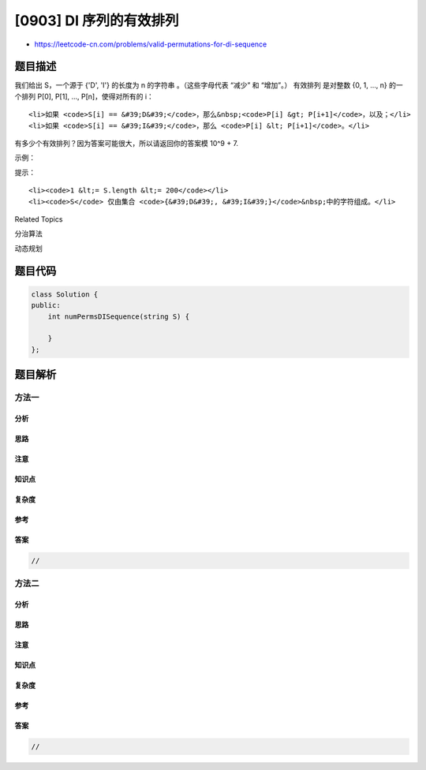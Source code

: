 [0903] DI 序列的有效排列
========================

-  https://leetcode-cn.com/problems/valid-permutations-for-di-sequence

题目描述
--------

.. raw:: html

   <p>

我们给出 S，一个源于 {'D', 'I'} 的长度为 n 的字符串 。（这些字母代表
“减少” 和 “增加”。） 有效排列 是对整数 {0, 1, ..., n} 的一个排列 P[0],
P[1], ..., P[n]，使得对所有的 i：

.. raw:: html

   </p>

.. raw:: html

   <ul>

::

    <li>如果 <code>S[i] == &#39;D&#39;</code>，那么&nbsp;<code>P[i] &gt; P[i+1]</code>，以及；</li>
    <li>如果 <code>S[i] == &#39;I&#39;</code>，那么 <code>P[i] &lt; P[i+1]</code>。</li>

.. raw:: html

   </ul>

.. raw:: html

   <p>

有多少个有效排列？因为答案可能很大，所以请返回你的答案模 10^9 + 7.

.. raw:: html

   </p>

.. raw:: html

   <p>

 

.. raw:: html

   </p>

.. raw:: html

   <p>

示例：

.. raw:: html

   </p>

.. raw:: html

   <pre><strong>输入：</strong>&quot;DID&quot;
   <strong>输出：</strong>5
   <strong>解释：</strong>
   (0, 1, 2, 3) 的五个有效排列是：
   (1, 0, 3, 2)
   (2, 0, 3, 1)
   (2, 1, 3, 0)
   (3, 0, 2, 1)
   (3, 1, 2, 0)
   </pre>

.. raw:: html

   <p>

 

.. raw:: html

   </p>

.. raw:: html

   <p>

提示：

.. raw:: html

   </p>

.. raw:: html

   <ol>

::

    <li><code>1 &lt;= S.length &lt;= 200</code></li>
    <li><code>S</code> 仅由集合 <code>{&#39;D&#39;, &#39;I&#39;}</code>&nbsp;中的字符组成。</li>

.. raw:: html

   </ol>

.. raw:: html

   <p>

 

.. raw:: html

   </p>

.. raw:: html

   <div>

.. raw:: html

   <div>

Related Topics

.. raw:: html

   </div>

.. raw:: html

   <div>

.. raw:: html

   <li>

分治算法

.. raw:: html

   </li>

.. raw:: html

   <li>

动态规划

.. raw:: html

   </li>

.. raw:: html

   </div>

.. raw:: html

   </div>

题目代码
--------

.. code:: cpp

    class Solution {
    public:
        int numPermsDISequence(string S) {

        }
    };

题目解析
--------

方法一
~~~~~~

分析
^^^^

思路
^^^^

注意
^^^^

知识点
^^^^^^

复杂度
^^^^^^

参考
^^^^

答案
^^^^

.. code:: cpp

    //

方法二
~~~~~~

分析
^^^^

思路
^^^^

注意
^^^^

知识点
^^^^^^

复杂度
^^^^^^

参考
^^^^

答案
^^^^

.. code:: cpp

    //
